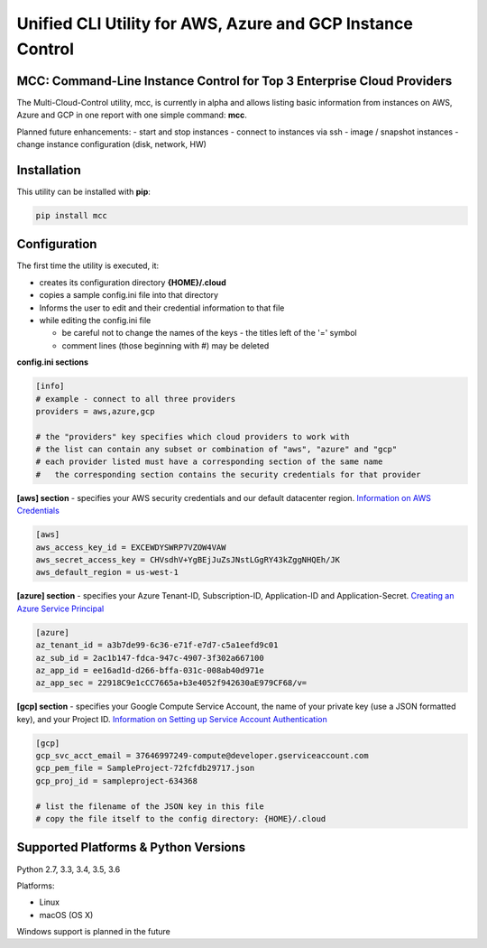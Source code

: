 Unified CLI Utility for AWS, Azure and GCP Instance Control
===========================================================

MCC: Command-Line Instance Control for Top 3 Enterprise Cloud Providers
-----------------------------------------------------------------------

The Multi-Cloud-Control utility, mcc, is currently in alpha and allows
listing basic information from instances on AWS, Azure and GCP in one report
with one simple command: **mcc**.

Planned future enhancements:
- start and stop instances
- connect to instances via ssh
- image / snapshot instances
- change instance configuration (disk, network, HW)

Installation
------------

This utility can be installed with **pip**:

.. code:: shell

  pip install mcc

Configuration
-------------

The first time the utility is executed, it:

- creates its configuration directory **{HOME}/.cloud**
- copies a sample config.ini file into that directory
- Informs the user to edit and their credential information to that file
- while editing the config.ini file

  - be careful not to change the names of the keys - the titles left of the '=' symbol
  - comment lines (those beginning with #) may be deleted

**config.ini sections**

.. code::

  [info]
  # example - connect to all three providers
  providers = aws,azure,gcp

  # the "providers" key specifies which cloud providers to work with
  # the list can contain any subset or combination of "aws", "azure" and "gcp"
  # each provider listed must have a corresponding section of the same name
  #   the corresponding section contains the security credentials for that provider


**[aws] section** - specifies your AWS security credentials and our default datacenter region. `Information on AWS Credentials <http://docs.aws.amazon.com/cli/latest/userguide/cli-chap-getting-set-up.html>`_


.. code::

  [aws]
  aws_access_key_id = EXCEWDYSWRP7VZOW4VAW
  aws_secret_access_key = CHVsdhV+YgBEjJuZsJNstLGgRY43kZggNHQEh/JK
  aws_default_region = us-west-1


**[azure] section** - specifies your Azure Tenant-ID, Subscription-ID, Application-ID and Application-Secret.  `Creating an Azure Service Principal <https://azure.microsoft.com/en-us/documentation/articles/resource-group-authenticate-service-principal>`_


.. code::

  [azure]
  az_tenant_id = a3b7de99-6c36-e71f-e7d7-c5a1eefd9c01
  az_sub_id = 2ac1b147-fdca-947c-4907-3f302a667100
  az_app_id = ee16ad1d-d266-bffa-031c-008ab40d971e
  az_app_sec = 22918C9e1cCC7665a+b3e4052f942630aE979CF68/v=


**[gcp] section** - specifies your Google Compute Service Account, the name of your private key (use a JSON formatted key), and your Project ID.  `Information on Setting up Service Account Authentication <https://cloud.google.com/compute/docs/access/create-enable-service-accounts-for-instances>`_


.. code::

  [gcp]
  gcp_svc_acct_email = 37646997249-compute@developer.gserviceaccount.com
  gcp_pem_file = SampleProject-72fcfdb29717.json
  gcp_proj_id = sampleproject-634368

  # list the filename of the JSON key in this file
  # copy the file itself to the config directory: {HOME}/.cloud


Supported Platforms & Python Versions
-------------------------------------

Python 2.7, 3.3, 3.4, 3.5, 3.6

Platforms:

- Linux
- macOS (OS X)

Windows support is planned in the future
